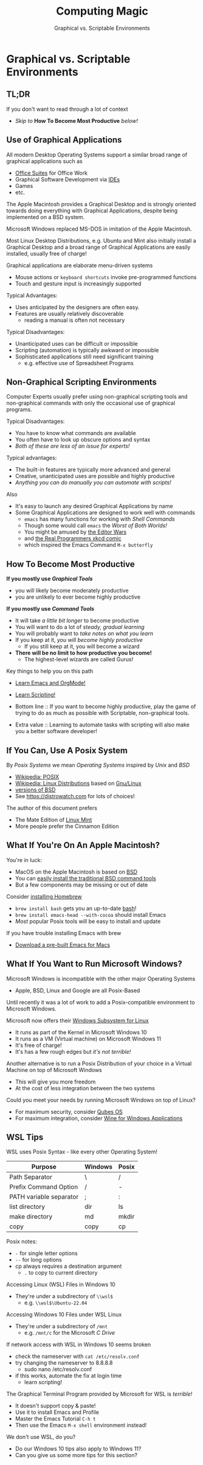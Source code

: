 #+TITLE: Computing Magic
#+SUBTITLE: Graphical vs. Scriptable Environments
* Graphical vs. Scriptable Environments

** TL;DR

If you don't want to read through a lot of context
- /Skip to/ *How To Become Most Productive* /below!/

** Use of Graphical Applications

All modern Desktop Operating Systems support a similar broad range of graphical
applications such as
- [[https://en.wikipedia.org/wiki/Productivity_software#Office_suite][Office Suites]] for Office Work
- Graphical Software Development via [[https://en.wikipedia.org/wiki/Integrated_development_environment][IDEs]]
- Games
- etc.

The Apple Macintosh provides a Graphical Desktop and is strongly oriented
towards doing everything with Graphical Applications, despite being implemented
on a BSD system.

Microsoft Windows replaced MS-DOS in imitation of the Apple Macintosh.

Most Linux Desktop Distributions, e.g. Ubuntu and Mint also initially install a
Graphical Desktop and a broad range of Graphical Applications are easily
installed, usually free of charge!

Graphical applications are elaborate menu-driven systems
- Mouse actions or =keyboard shortcuts= invoke pre-programmed functions
- Touch and gesture input is increasingly supported

Typical Advantages:
- Uses anticipated by the designers are often easy.
- Features are usually relatively discoverable
      - reading a manual is often not necessary

Typical Disadvantages:
- Unanticipated uses can be difficult or impossible
- Scripting (automation) is typically awkward or impossible
- Sophisticated applications still need significant training
      - e.g. effective use of Spreadsheet Programs

** Non-Graphical Scripting Environments

Computer Experts usually prefer using non-graphical scripting tools and
non-graphical commands with only the occasional use of graphical programs.

Typical Disadvantages:
- You have to know what commands are available
- You often have to look up obscure options and syntax
- /Both of these are less of an issue for experts!/

Typical advantages:
- The built-in features are typically more advanced and general
- Creative, unanticipated uses are possible and highly productive
- /Anything you can do manually you can automate with scripts!/

Also
- It's easy to launch any desired Graphical Applications by name
- Some Graphical Applications are designed to work well with commands
      - =emacs= has many functions for working with /Shell Commands/
      - Though some would call =emacs= the /Worst of Both Worlds!/
      - You might be amused by [[https://en.wikipedia.org/wiki/Editor_war][the Editor Wars]]
      - and [[https://xkcd.com/378/][the Real Programmers xkcd comic]]
      - which inspired the Emacs Command =M-x butterfly=

** How To Become Most Productive

*If you mostly use /Graphical Tools/*
- you will likely become moderately productive
- you are unlikely to ever become highly productive

*If you mostly use /Command Tools/*
- It will take /a little bit longer/ to become productive
- You will want to do a lot of /steady, gradual learning/
- You will probably want to /take notes on what you learn/
- If you keep at it, /you will become highly productive/
      - If you still keep at it, you will become a wizard
- *There will be no limit to how productive you become!*
      - The highest-level wizards are called Gurus!

Key things to help you on this path
- [[https://github.com/GregDavidson/computing-magic/blob/main/Software-Tools/Emacs/emacs-readme.org][Learn Emacs and OrgMode!]]
- [[https://github.com/GregDavidson/computing-magic/blob/main/Scripting/README.org][Learn Scripting!]]

- Bottom line :: If you want to become highly productive, play the game of
  trying to do as much as possible with Scriptable, non-graphical tools.

- Extra value :: Learning to automate tasks with scripting will also make you a
  better software developer!

** If You Can, Use A Posix System

By /Posix Systems/ we mean /Operating Systems/ inspired by /Unix/ and /BSD/
- [[https://en.wikipedia.org/wiki/POSIX][Wikipedia: POSIX]]
- [[https://en.wikipedia.org/wiki/Linux_distribution][Wikipedia: Linux Distributions]] based on [[https://www.gnu.org/][Gnu/Linux]]
- [[https://en.wikipedia.org/wiki/List_of_BSD_operating_systems][versions of BSD]]
- See https://distrowatch.com for lots of choices!

The author of this document prefers
- The Mate Edition of [[https://www.linuxmint.com/download.php][Linux Mint]]
- More people prefer the Cinnamon Edition

** What If You're On An Apple Macintosh?

You're in luck:
- MacOS on the Apple Macintosh is based on [[https://en.wikipedia.org/wiki/History_of_the_Berkeley_Software_Distribution][BSD]]
- You can [[https://osxdaily.com/2014/02/12/install-command-line-tools-mac-os-x/][easily install the traditional BSD command tools]]
- But a few components may be missing or out of date

Consider [[https://brew.sh/][installing Homebrew]]
- =brew install bash= gets you an up-to-date [[https://www.gnu.org/software/bash/manual/bash.html#Introduction][bash]]!
- =brew install emacs-head --with-cocoa= should install Emacs
- /Most/ popular Posix tools will be easy to install and update

If you have trouble installing Emacs with brew
- [[https://emacsformacosx.com/][Download a pre-built Emacs for Macs]]

** What If You Want to Run Microsoft Windows?

Microsoft Windows is incompatible with the other major Operating Systems
- Apple, BSD, Linux and Google are all Posix-Based

Until recently it was a lot of work to add a Posix-compatible environment to
Microsoft Windows.

Microsoft now offers their [[https://en.wikipedia.org/wiki/Windows_Subsystem_for_Linux][Windows Subsystem for Linux]]
- It runs as part of the Kernel in Microsoft Windows 10
- It runs as a VM (Virtual machine) on Microsoft Windows 11
- It's free of charge!
- It's has a few rough edges but /it's not terrible!/

Another alternative is to run a Posix Distribution of your choice in a Virtual
Machine on top of Microsoft Windows
- This will give you more freedom
- At the cost of less integration between the two systems

Could you meet your needs by running Microsoft Windows on top of Linux?
- For maximum security, consider [[https://www.qubes-os.org/][Qubes OS]]
- For maximum integration, consider [[https://www.winehq.org/][Wine for Windows Applications]]

** WSL Tips

WSL uses Posix Syntax - like every other Operating System!

| Purpose                 | Windows | Posix |
|-------------------------+---------+-------|
| Path Separator          | \       | /     |
| Prefix Command Option   | /       | -     |
| PATH variable separator | ;       | :     |
| list directory          | dir     | ls    |
| make directory          | md      | mkdir |
| copy                    | copy    | cp    |
Posix notes:
- =-= for single letter options
- =--= for long options
- cp always requires a destination argument
      - =.= to copy to current directory

Accessing Linux (WSL) Files in Windows 10
- They're under a subdirectory of =\\wsl$=
      - e.g. =\\wsl$\Ubuntu-22.04=

Accessing Windows 10 Files under WSL Linux
- They're under a subdirectory of =/mnt=
      - e.g. =/mnt/c= for the Microsoft /C Drive/

If network access with WSL in Windows 10 seems broken
- check the nameserver with =cat /etc/resolv.conf=
- try changing the nameserver to 8.8.8.8
      - sudo nano /etc/resolv.conf
- if this works, automate the fix at login time
      - learn scripting!

The Graphical Terminal Program provided by Microsoft for WSL is /terrible!/
- It doesn't support copy & paste!
- Use it to install Emacs and Profile
- Master the Emacs Tutorial =C-h t=
- Then use the Emacs =M-x shell= environment instead!

We don't use WSL, do you?
- Do our Windows 10 tips also apply to Windows 11?
- Can you give us some more tips for this section?
